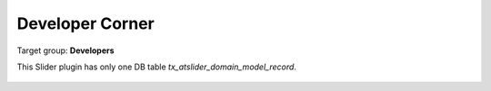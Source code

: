 ﻿.. include:: ../Includes.txt


.. _developer:

================
Developer Corner
================

Target group: **Developers**

This Slider plugin has only one DB table `tx_atslider_domain_model_record`.

.. figure:: ../Images/DeveloperManual/db_table_slider_records.png
   :class: with-shadow
   :width: 500px
   :alt: phpMyAdmin view of tbale `tx_atslider_domain_model_record`
